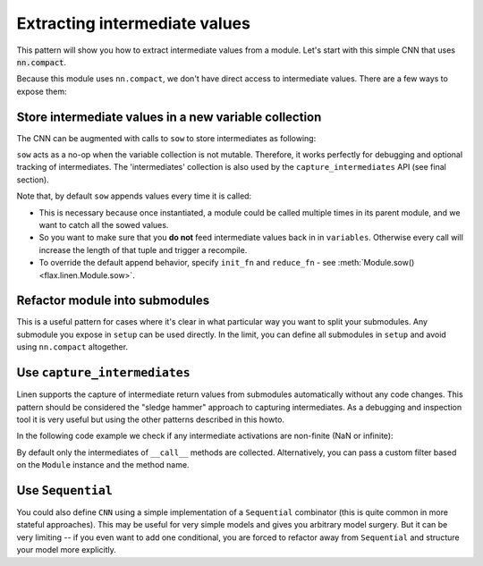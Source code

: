 Extracting intermediate values
==============================

This pattern will show you how to extract intermediate values from a module.
Let's start with this simple CNN that uses :code:`nn.compact`.

.. testsetup::

  import flax.linen as nn
  import jax
  import jax.numpy as jnp
  from flax.core import FrozenDict
  from typing import Sequence

  batch = jnp.ones((4, 32, 32, 3))

.. testcode::

  class CNN(nn.Module):
    @nn.compact
    def __call__(self, x):
      x = nn.Conv(features=32, kernel_size=(3, 3))(x)
      x = nn.relu(x)
      x = nn.avg_pool(x, window_shape=(2, 2), strides=(2, 2))
      x = nn.Conv(features=64, kernel_size=(3, 3))(x)
      x = nn.relu(x)
      x = nn.avg_pool(x, window_shape=(2, 2), strides=(2, 2))
      x = x.reshape((x.shape[0], -1))  # flatten
      x = nn.Dense(features=256)(x)
      x = nn.relu(x)
      x = nn.Dense(features=10)(x)
      x = nn.log_softmax(x)
      return x


Because this module uses ``nn.compact``, we don't have direct access to
intermediate values. There are a few ways to expose them:


Store intermediate values in a new variable collection
------------------------------------------------------

The CNN can be augmented with calls to ``sow`` to store intermediates as following:


.. codediff:: 
  :title_left: Default CNN
  :title_right: CNN using sow API
  
  class CNN(nn.Module):
    @nn.compact
    def __call__(self, x):
      x = nn.Conv(features=32, kernel_size=(3, 3))(x)
      x = nn.relu(x)
      x = nn.avg_pool(x, window_shape=(2, 2), strides=(2, 2))
      x = nn.Conv(features=64, kernel_size=(3, 3))(x)
      x = nn.relu(x)
      x = nn.avg_pool(x, window_shape=(2, 2), strides=(2, 2))
      x = x.reshape((x.shape[0], -1))  # flatten

      x = nn.Dense(features=256)(x)
      x = nn.relu(x)
      x = nn.Dense(features=10)(x)
      x = nn.log_softmax(x)
      return x
  ---
  class SowCNN(nn.Module):
    @nn.compact
    def __call__(self, x):
      x = nn.Conv(features=32, kernel_size=(3, 3))(x)
      x = nn.relu(x)
      x = nn.avg_pool(x, window_shape=(2, 2), strides=(2, 2))
      x = nn.Conv(features=64, kernel_size=(3, 3))(x)
      x = nn.relu(x)
      x = nn.avg_pool(x, window_shape=(2, 2), strides=(2, 2))
      x = x.reshape((x.shape[0], -1))  # flatten
      self.sow('intermediates', 'features', x) #!
      x = nn.Dense(features=256)(x)
      x = nn.relu(x)
      x = nn.Dense(features=10)(x)
      x = nn.log_softmax(x)
      return x

``sow`` acts as a no-op when the variable collection is not mutable.
Therefore, it works perfectly for debugging and optional tracking of intermediates.
The 'intermediates' collection is also used by the ``capture_intermediates`` API (see final section).

Note that, by default ``sow`` appends values every time it is called:

* This is necessary because once instantiated, a module could be called multiple
  times in its parent module, and we want to catch all the sowed values.
* So you want to make sure that you **do not** feed intermediate values back in
  in ``variables``. Otherwise every call will increase the length of that tuple
  and trigger a recompile.
* To override the default append behavior, specify ``init_fn`` and ``reduce_fn``
  - see :meth:`Module.sow() <flax.linen.Module.sow>`.

.. testcode::

  class SowCNN2(nn.Module):
    @nn.compact
    def __call__(self, x):
      mod = SowCNN(name='SowCNN')
      return mod(x) + mod(x)  # Calling same module instance twice.

  @jax.jit
  def init(key, x):
    variables = SowCNN2().init(key, x)
    # By default the 'intermediates' collection is not mutable during init.
    # So variables will only contain 'params' here.
    return variables

  @jax.jit
  def predict(variables, x):
    # If mutable='intermediates' is not specified, then .sow() acts as a noop.
    output, mod_vars = SowCNN2().apply(variables, x, mutable='intermediates')
    features = mod_vars['intermediates']['SowCNN']['features']
    return output, features

  variables = init(jax.random.PRNGKey(0), batch)
  preds, feats = predict(variables, batch)

  assert len(feats) == 2  # Tuple with two values since module was called twice.

Refactor module into submodules
-------------------------------

This is a useful pattern for cases where it's clear in what particular
way you want to split your submodules. Any submodule you expose in ``setup`` can
be used directly. In the limit, you can define all submodules in ``setup`` and
avoid using ``nn.compact`` altogether.

.. testcode::

  class RefactoredCNN(nn.Module):
    def setup(self):
      self.features = Features()
      self.classifier = Classifier()

    def __call__(self, x):
      x = self.features(x)
      x = self.classifier(x)
      return x

  class Features(nn.Module):
    @nn.compact
    def __call__(self, x):
      x = nn.Conv(features=32, kernel_size=(3, 3))(x)
      x = nn.relu(x)
      x = nn.avg_pool(x, window_shape=(2, 2), strides=(2, 2))
      x = nn.Conv(features=64, kernel_size=(3, 3))(x)
      x = nn.relu(x)
      x = nn.avg_pool(x, window_shape=(2, 2), strides=(2, 2))
      x = x.reshape((x.shape[0], -1))  # flatten
      return x

  class Classifier(nn.Module):
    @nn.compact
    def __call__(self, x):
      x = nn.Dense(features=256)(x)
      x = nn.relu(x)
      x = nn.Dense(features=10)(x)
      x = nn.log_softmax(x)
      return x

  @jax.jit
  def init(key, x):
    variables = RefactoredCNN().init(key, x)
    return variables['params']

  @jax.jit
  def features(params, x):
    return RefactoredCNN().apply({"params": params}, x,
      method=lambda module, x: module.features(x))

  params = init(jax.random.PRNGKey(0), batch)

  features(params, batch)


Use ``capture_intermediates``
-----------------------------

Linen supports the capture of intermediate return values from submodules automatically without any code changes.
This pattern should be considered the "sledge hammer" approach to capturing intermediates.
As a debugging and inspection tool it is very useful but using the other patterns described in this howto.

In the following code example we check if any intermediate activations are non-finite (NaN or infinite):

.. testcode::

  @jax.jit
  def init(key, x):
    variables = CNN().init(key, x)
    return variables

  @jax.jit
  def predict(variables, x):
    y, state = CNN().apply(variables, x, capture_intermediates=True, mutable=["intermediates"])
    intermediates = state['intermediates']
    fin = jax.tree_util.tree_map(lambda xs: jnp.all(jnp.isfinite(xs)), intermediates)
    return y, fin

  variables = init(jax.random.PRNGKey(0), batch)
  y, is_finite = predict(variables, batch)
  all_finite = all(jax.tree_util.tree_leaves(is_finite))
  assert all_finite, "non finite intermediate detected!"

By default only the intermediates of ``__call__`` methods are collected.
Alternatively, you can pass a custom filter based on the ``Module`` instance and the method name.

.. testcode::

  filter_Dense = lambda mdl, method_name: isinstance(mdl, nn.Dense)
  filter_encodings = lambda mdl, method_name: method_name == "encode"

  y, state = CNN().apply(variables, batch, capture_intermediates=filter_Dense, mutable=["intermediates"])
  dense_intermediates = state['intermediates']


Use ``Sequential``
---------------------

You could also define ``CNN`` using a simple implementation of a ``Sequential`` combinator (this is quite common in more stateful approaches). This may be useful
for very simple models and gives you arbitrary model
surgery. But it can be very limiting -- if you even want to add one conditional, you are 
forced to refactor away from ``Sequential`` and structure
your model more explicitly.

.. testcode::

  class Sequential(nn.Module):
    layers: Sequence[nn.Module]

    def __call__(self, x):
      for layer in self.layers:
        x = layer(x)
      return x

  def SeqCNN():
    return Sequential([
      nn.Conv(features=32, kernel_size=(3, 3)),
      nn.relu,
      lambda x: nn.avg_pool(x, window_shape=(2, 2), strides=(2, 2)),
      nn.Conv(features=64, kernel_size=(3, 3)),
      nn.relu,
      lambda x: nn.avg_pool(x, window_shape=(2, 2), strides=(2, 2)),
      lambda x: x.reshape((x.shape[0], -1)),  # flatten
      nn.Dense(features=256),
      nn.relu,
      nn.Dense(features=10),
      nn.log_softmax,
    ])

  @jax.jit
  def init(key, x):
    variables = SeqCNN().init(key, x)
    return variables['params']

  @jax.jit
  def features(params, x):
    return Sequential(SeqCNN().layers[0:7]).apply({"params": params}, x)

  params = init(jax.random.PRNGKey(0), batch)
  features(params, batch)
